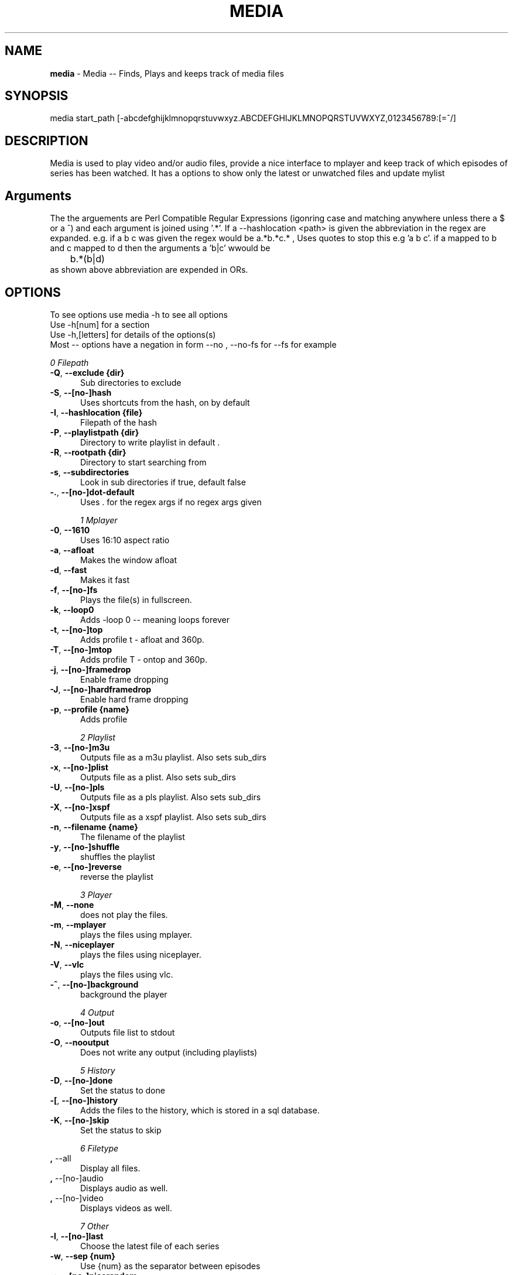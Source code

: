 .TH MEDIA 7 "R248" "Thr, December 30, 2010" 
.SH NAME
.B media
\- Media -- Finds, Plays and keeps track of media files
.SH SYNOPSIS
media start_path [-abcdefghijklmnopqrstuvwxyz.ABCDEFGHIJKLMNOPQRSTUVWXYZ,0123456789:[=^/]
.br
.SH DESCRIPTION
Media is used to play video and/or audio files, provide a nice interface to mplayer and keep track of which episodes of series has been watched. It has a options to show only the latest or unwatched files and update mylist
.br
.SH Arguments
The the arguements are  Perl Compatible Regular Expressions (igonring case and matching anywhere unless there a $ or a ^) and each argument is joined using '.*'. If a --hashlocation <path> is given the abbreviation in the regex are expanded. e.g.  if a b c was given the regex would be a.*b.*c.* , Uses quotes to stop this e.g 'a b c'.  if a mapped to b and c mapped to d then  the arguments a 'b|c' wwould be 
.br
	b.*(b|d)
.br
as shown above abbreviation are expended in ORs.

.SH OPTIONS
To see options use media -h to see all options
.br
Use -h[num] for a section
.br
Use -h,[letters] for details of the options(s)
.br
Most -- options have a negation in form --no , --no-fs for --fs for example   
.br 


.I 0  Filepath
.BR

.TP 0.5i
.BR -Q , "  --exclude {dir}     " 
Sub directories to exclude

.TP 0.5i
.BR -S , "  --[no-]hash         " 
Uses shortcuts from the hash, on by default

.TP 0.5i
.BR -I , "  --hashlocation {file}" 
Filepath of the hash

.TP 0.5i
.BR -P , "  --playlistpath {dir}" 
Directory to write playlist in default .

.TP 0.5i
.BR -R , "  --rootpath {dir}    " 
Directory to start searching from

.TP 0.5i
.BR -s , "  --subdirectories    " 
Look in sub directories if true, default false

.TP 0.5i
.BR -. , "  --[no-]dot-default  " 
Uses . for the regex args if no regex args given

.I 1  Mplayer
.BR

.TP 0.5i
.BR -0 , "  --1610              " 
Uses 16:10 aspect ratio

.TP 0.5i
.BR -a , "  --afloat            " 
Makes the window afloat

.TP 0.5i
.BR -d , "  --fast              " 
Makes it fast

.TP 0.5i
.BR -f , "  --[no-]fs           " 
Plays the file(s) in fullscreen. 

.TP 0.5i
.BR -k , "  --loop0             " 
Adds -loop 0 -- meaning loops forever

.TP 0.5i
.BR -t , "  --[no-]top          " 
Adds profile t  - afloat and 360p.

.TP 0.5i
.BR -T , "  --[no-]mtop         " 
Adds profile T  - ontop and 360p.

.TP 0.5i
.BR -j , "  --[no-]framedrop    " 
Enable frame dropping

.TP 0.5i
.BR -J , "  --[no-]hardframedrop" 
Enable hard frame dropping

.TP 0.5i
.BR -p , "  --profile {name}    " 
Adds profile 

.I 2  Playlist
.BR

.TP 0.5i
.BR -3 , "  --[no-]m3u          " 
Outputs file as a m3u playlist. Also sets sub_dirs

.TP 0.5i
.BR -x , "  --[no-]plist        " 
Outputs file as a plist. Also sets sub_dirs

.TP 0.5i
.BR -U , "  --[no-]pls          " 
Outputs file as a pls playlist. Also sets sub_dirs

.TP 0.5i
.BR -X , "  --[no-]xspf         " 
Outputs file as a xspf playlist. Also sets sub_dirs

.TP 0.5i
.BR -n , "  --filename {name}   " 
The filename of the playlist

.TP 0.5i
.BR -y , "  --[no-]shuffle      " 
shuffles the playlist

.TP 0.5i
.BR -e , "  --[no-]reverse      " 
reverse the playlist

.I 3  Player
.BR

.TP 0.5i
.BR -M , "  --none              " 
does not play the files.

.TP 0.5i
.BR -m , "  --mplayer           " 
plays the files using mplayer.

.TP 0.5i
.BR -N , "  --niceplayer        " 
plays the files using niceplayer.

.TP 0.5i
.BR -V , "  --vlc               " 
plays the files using vlc.

.TP 0.5i
.BR -^ , "  --[no-]background   " 
background the player

.I 4  Output
.BR

.TP 0.5i
.BR -o , "  --[no-]out          " 
Outputs file list to stdout

.TP 0.5i
.BR -O , "  --nooutput          " 
Does not write any output (including playlists)

.I 5  History
.BR

.TP 0.5i
.BR -D , "  --[no-]done         " 
Set the status to done 

.TP 0.5i
.BR -[ , "  --[no-]history      " 
Adds the files to the history, which is stored in a sql database.

.TP 0.5i
.BR -K , "  --[no-]skip         " 
Set the status to skip 

.I 6  Filetype
.BR

.TP 0.5i
.BR    , "  --all               " 
Display all files.

.TP 0.5i
.BR    , "  --[no-]audio        " 
Displays audio as well.

.TP 0.5i
.BR    , "  --[no-]video        " 
Displays videos as well.

.I 7  Other
.BR

.TP 0.5i
.BR -l , "  --[no-]last         " 
Choose the latest file of each series

.TP 0.5i
.BR -w , "  --sep     {num}     " 
Use {num} as the separator between episodes

.TP 0.5i
.BR -: , "  --[no-]nicerandom   " 
Sets random in niceplayer

.TP 0.5i
.BR -Y , "  --[no-]nicereapeat  " 
Sets repeat in niceplayer

.TP 0.5i
.BR -h , "  --help    [part]    " 
Displays the help.

.TP 0.5i
.BR    , "  --ax                " 
Uses AX as root directory

.TP 0.5i
.BR    , "  --op                " 
Uses OP as root directory

.TP 0.5i
.BR -u , "  --[no-]safe         " 
For testing use file that are know to work

.TP 0.5i
.BR -Z , "  --print_opt         " 
Shows the opt struct

.TP 0.5i
.BR    , "  --[no-]regex-print  " 
Prints the regex

.TP 0.5i
.BR -, , "  --regex-separator {sep}" 
Set the separator to use between args default: .*

.TP 0.5i
.BR    , "  --version           " 
Shows the version number

.I 8  Mplayer extra
.BR

.TP 0.5i
.BR -q , "  --chapter {num}     " 
Plays from chapter num

.TP 0.5i
.BR -W , "  --width   {width}   " 
Set the width

.TP 0.5i
.BR -H , "  --height  {height}  " 
Set the height using 16:9

.TP 0.5i
.BR -L , "  --loop    {num}     " 
Adds -loop -- meaning loops forever

.TP 0.5i
.BR -r , "  --[no-]rnd          " 
Uses mplayer random unction 

.TP 0.5i
.BR -E , "  --prefix  {arg}     " 
Set mplayer prefix options, can be used multiple times

.TP 0.5i
.BR -F , "  --postfix {arg}     " 
Set mplayer postfix options, can be used multiple times

.TP 0.5i
.BR -g , "  --quick             " 
--framedrop and --fast

.TP 0.5i
.BR -b , "  --quick-top         " 
--framedrop, --fast and --top(profile t  - afloat and 360pi in 16:9)

.TP 0.5i
.BR -B , "  --quick-random      " 
--framedrop, --fast, --rnd and --top(profile t  - afloat and 360pi in 16:9)

.TP 0.5i
.BR -v , "  --volume  {num}     " 
Set mplayer volume {0-100}

.TP 0.5i
.BR -c , "  --allspaces         " 
Brings up the afloat menu

.TP 0.5i
.BR -C , "  --autospaces        " 
Make the player appear on spaces

.I 9  Mplayer aspect
.BR

.TP 0.5i
.BR -A , "  --aspect  {W:H}     " 
Sets the aspect ratio

.TP 0.5i
.BR -9 , "  --169               " 
Uses 16:9 aspect ratio

.TP 0.5i
.BR -4 , "  --43                " 
Uses 4:3 aspect ratio

.I 10  Mplayer sizes
.BR

.TP 0.5i
.BR    , "  --480               " 
Set the width to 480

.TP 0.5i
.BR -2 , "  --560               " 
Set the width to 560

.TP 0.5i
.BR    , "  --600               " 
Set the width to 600

.TP 0.5i
.BR    , "  --720               " 
Set the width to 720

.TP 0.5i
.BR    , "  --800               " 
Set the width to 800

.TP 0.5i
.BR    , "  --900               " 
Set the width to 900

.TP 0.5i
.BR    , "  --1000              " 
Set the width to 1000

.TP 0.5i
.BR    , "  --1200              " 
Set the width to 1200

.TP 0.5i
.BR    , "  --1300              " 
Set the width to 1300

.TP 0.5i
.BR    , "  --1440              " 
Set the width to 1440

.TP 0.5i
.BR    , "  --1920              " 
Set the width to 1920

.TP 0.5i
.BR -i , "  --original          " 
Uses original size

.I 11  Mplayer geometry
.BR

.TP 0.5i
.BR -G , "  --geometry {x:y}    " 
Palaces the player at (x,y)

.TP 0.5i
.BR -1 , "  --tl                " 
Places the player at the top left

.TP 0.5i
.BR -= , "  --tr                " 
Places the player at the top right

.TP 0.5i
.BR -z , "  --bl                " 
Places the player at the bottom right

.TP 0.5i
.BR -/ , "  --br                " 
Places the player at the bottom left

.TP 0.5i
.BR -5 , "  --lc                " 
Places the player at the left centre

.TP 0.5i
.BR -8 , "  --rc                " 
Places the player at the right centre

.TP 0.5i
.BR -7 , "  --tc                " 
Places the player at the top centre

.TP 0.5i
.BR -6 , "  --bc                " 
Places the player at the bottom centre

.TP 0.5i
.BR    , "  --cc                " 
Places the player at the centre


.br
.SH EXAMPLES

Example 1:  media <dir> -mlo -[
.br
Plays the latest episodes using mplayer and adds the episode to the history 
.P

Example 2 media <dir>  -s -^ -m
.br
Looks in sub directories (-s) and backgrounds mplayer (-^)
.p

Example 3: media <dir> --mplayer --top --169 --rnd  --shuffle --framedrop --fast 
.br
Plays the all the files in the dir randomly and places the player in the top left hand coner. Also set frame drop and mutithreading
.P

Example 4: media <dir> -m --tl -W480 --aspect 16:9
Plays the files using mplayer and playes the play at the top left hand coner with a width of 480 pixels in a 16:9 aspect ratio

Example 5: media <dir> -o --hashlocation <path> 
Uses a hashmap to expand abbreviation. The hash should be in the form 
.br
	3 19 fma	Fullmetal Alchemist
.br
where the 3 is the length of the abbreviation (which has to be less then 10). 19 is length of the expansion. there is a tab between the abbreviation and the expansion
.br
Below is a function is easily add abbreviation to a hashfile located at HASH_PATH
.br

.br
function add_hash_hash() {
.br
	HASH_PATH="~/path/to/hashfile"
.br
	if [ $#  -ne 2  ]; then                                                                       
.br
		echo "add_hash_hash key val"                                                                       
.br
	elif [[ ${#1} -lt 10 && ${#1} -gt 0 && ${#2} -gt 0 ]]; then                                   
.br
		key=$1                                                                                    
.br
		val=$2                                                                                    
.br
		printf "%d %2d ${key}\\t${val}\\n" ${#key} ${#val}  >> "$HASH_PATH";
.br
	else                                                                                          
.br
		echo "len(key) < 10 and > 0  len(val) > 0"                                                
.br
	fi
.br
}

.SH SEE ALSO 
mal(7), hista(7), nums(7), ongoing(7), shash(7)


.SH BUGS
plist -x and exclude -e are not implemented
.br
IF using sub directories (-s) and -m -o  it might complain about a malloc error, AFTER the program exits (probably fix now)
.SH VERSION
This documentation describes
.B media
version R248
.SH AUTHOR
.br
.B Bilal Hussain
.br

